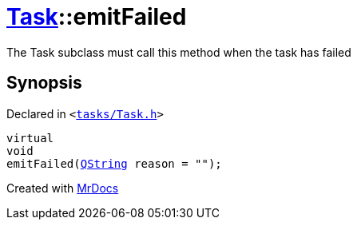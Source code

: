 [#Task-emitFailed]
= xref:Task.adoc[Task]::emitFailed
:relfileprefix: ../
:mrdocs:


The Task subclass must call this method when the task has failed



== Synopsis

Declared in `&lt;https://github.com/PrismLauncher/PrismLauncher/blob/develop/launcher/tasks/Task.h#L185[tasks&sol;Task&period;h]&gt;`

[source,cpp,subs="verbatim,replacements,macros,-callouts"]
----
virtual
void
emitFailed(xref:QString.adoc[QString] reason = &quot;&quot;);
----



[.small]#Created with https://www.mrdocs.com[MrDocs]#
